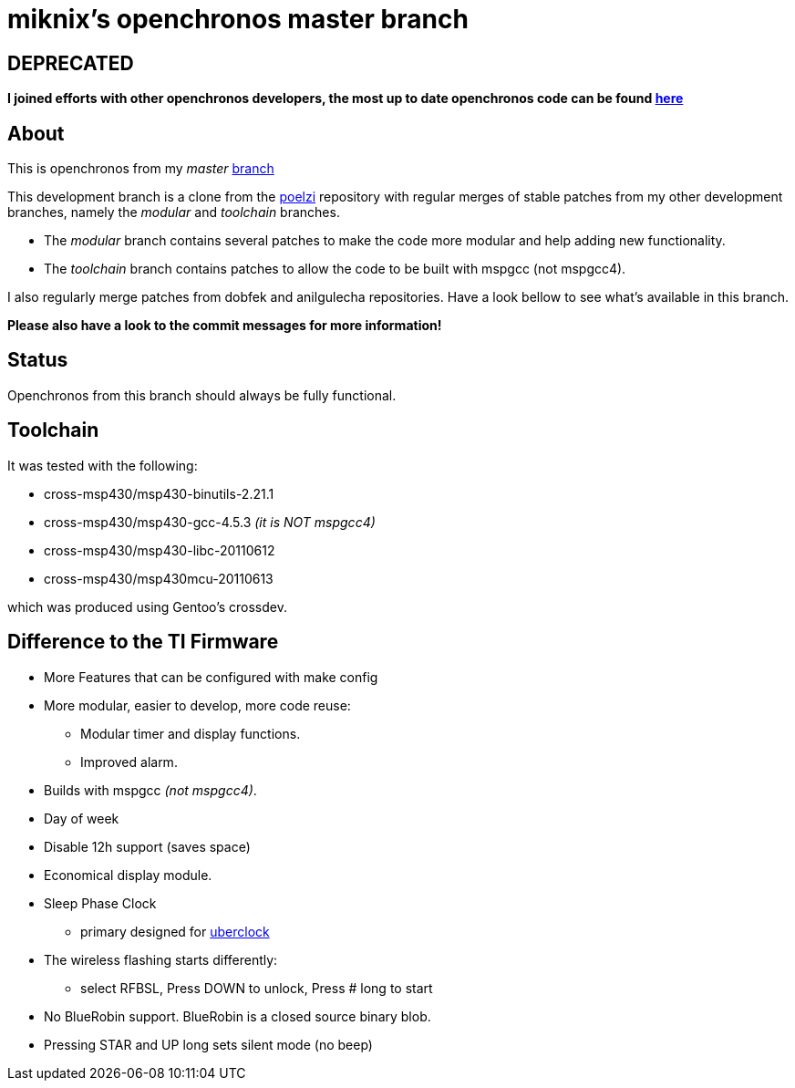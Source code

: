 // vim: set syntax=asciidoc:

miknix's openchronos master branch
==================================

DEPRECATED
----------

*I joined efforts with other openchronos developers, the most up to date openchronos code can be found http://gitorious.org/openchronos[here]*

About
-----
This is openchronos from my 'master' http://github.com/miknix/openchronos[branch]


This development branch is a clone from the https://github.com/poelzi/OpenChronos/[poelzi] repository with
regular merges of stable patches from my other development branches,
namely the 'modular' and 'toolchain' branches.

* The 'modular' branch contains several patches to make the code more modular and help adding new functionality.
* The 'toolchain' branch contains patches to allow the code to be built with mspgcc (not mspgcc4).

I also regularly merge patches from dobfek and anilgulecha repositories. Have a look bellow to see what's available in this branch.

*Please also have a look to the commit messages for more information!*

Status
------
Openchronos from this branch should always be fully functional.

Toolchain
---------
It was tested with the following:

* cross-msp430/msp430-binutils-2.21.1
* cross-msp430/msp430-gcc-4.5.3      '(it is NOT mspgcc4)'
* cross-msp430/msp430-libc-20110612
* cross-msp430/msp430mcu-20110613

which was produced using Gentoo's crossdev.

Difference to the TI Firmware
-----------------------------
 * More Features that can be configured with make config
 * More modular, easier to develop, more code reuse:
   - Modular timer and display functions.
	- Improved alarm.
 * Builds with mspgcc '(not mspgcc4)'.
 * Day of week
 * Disable 12h support (saves space)
 * Economical display module.
 * Sleep Phase Clock
** primary designed for http://github.com/poelzi/uberclock[uberclock]
 * The wireless flashing starts differently:
** select RFBSL, Press DOWN to unlock, Press # long to start 
 * No BlueRobin support. BlueRobin is a closed source binary blob.
 * Pressing STAR and UP long sets silent mode (no beep)

